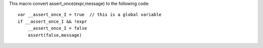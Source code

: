 This macro convert assert_once(expr,message) to the following code::

    var __assert_once_I = true  // this is a global variable
    if __assert_once_I && !expr
        __assert_once_I = false
        assert(false,message)
